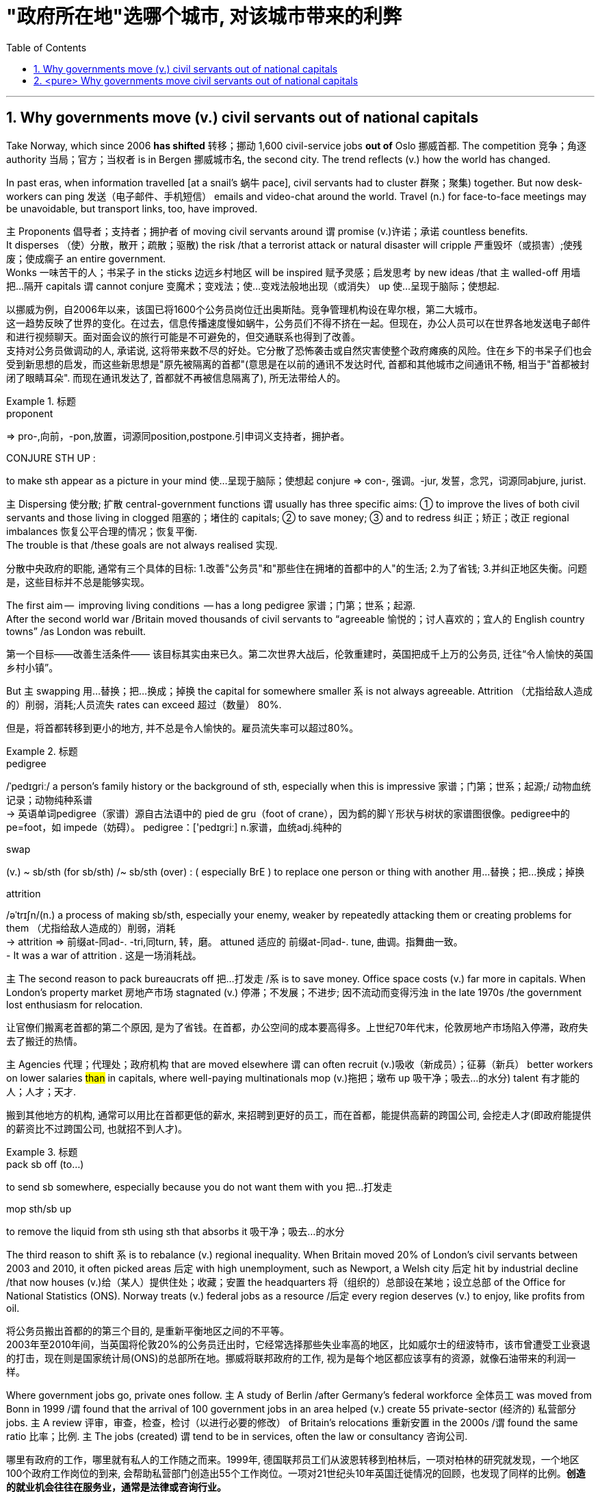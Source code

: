 

= "政府所在地"选哪个城市, 对该城市带来的利弊
:toc: left
:toclevels: 3
:sectnums:
:stylesheet: ../myAdocCss.css


'''


== Why governments move (v.) civil servants out of national capitals

Take Norway, which since 2006 *has shifted* 转移；挪动 1,600 civil-service jobs *out of* Oslo 挪威首都. The competition 竞争；角逐 authority 当局；官方；当权者 is in Bergen 挪威城市名, the second city.
The trend reflects (v.) how the world has changed.

In past eras, when information travelled [at a snail’s 蜗牛 pace], civil servants had to cluster 群聚；聚集) together. But now desk-workers can ping  发送（电子邮件、手机短信） emails and video-chat around the world. Travel (n.) for face-to-face meetings may be unavoidable, but transport links, too, have improved.

主 Proponents 倡导者；支持者；拥护者 of moving civil servants around 谓 promise (v.)许诺；承诺 countless benefits.  +
It disperses （使）分散，散开；疏散；驱散) the risk /that a terrorist attack or natural disaster will cripple 严重毁坏（或损害）;使残废；使成瘸子 an entire government.  +
Wonks 一味苦干的人；书呆子 in the sticks 边远乡村地区 will be inspired  赋予灵感；启发思考 by new ideas /that `主` walled-off  用墙把…隔开 capitals `谓` cannot conjure  变魔术；变戏法；使…变戏法般地出现（或消失） up 使…呈现于脑际；使想起.


[.my2]
以挪威为例，自2006年以来，该国已将1600个公务员岗位迁出奥斯陆。竞争管理机构设在卑尔根，第二大城市。 +
这一趋势反映了世界的变化。在过去，信息传播速度慢如蜗牛，公务员们不得不挤在一起。但现在，办公人员可以在世界各地发送电子邮件和进行视频聊天。面对面会议的旅行可能是不可避免的，但交通联系也得到了改善。 +
支持对公务员做调动的人, 承诺说, 这将带来数不尽的好处。它分散了恐怖袭击或自然灾害使整个政府瘫痪的风险。住在乡下的书呆子们也会受到新思想的启发，而这些新思想是"原先被隔离的首都"(意思是在以前的通讯不发达时代, 首都和其他城市之间通讯不畅, 相当于"首都被封闭了眼睛耳朵". 而现在通讯发达了, 首都就不再被信息隔离了), 所无法带给人的。

[.my1]
.标题
====
.proponent
⇒ pro-,向前，-pon,放置，词源同position,postpone.引申词义支持者，拥护者。

.CONJURE STH UP :
to make sth appear as a picture in your mind 使…呈现于脑际；使想起
conjure ⇒ con-, 强调。-jur, 发誓，念咒，词源同abjure, jurist.


====



主 Dispersing 使分散; 扩散 central-government functions 谓 usually has three specific aims: ① to improve the lives of both civil servants and those living in clogged 阻塞的；堵住的 capitals; ② to save money;  ③ and to redress 纠正；矫正；改正 regional imbalances  恢复公平合理的情况；恢复平衡.  +
The trouble is that /these goals are not always realised 实现.

[.my2]
分散中央政府的职能, 通常有三个具体的目标: 1.改善"公务员"和"那些住在拥堵的首都中的人"的生活; 2.为了省钱; 3.并纠正地区失衡。问题是，这些目标并不总是能够实现。

The first aim —  improving living conditions  — has a long pedigree 家谱；门第；世系；起源.  +
After the second world war /Britain moved thousands of civil servants to “agreeable  愉悦的；讨人喜欢的；宜人的 English country towns” /as London was rebuilt.

[.my2]
第一个目标——改善生活条件—— 该目标其实由来已久。第二次世界大战后，伦敦重建时，英国把成千上万的公务员, 迁往“令人愉快的英国乡村小镇”。

But 主 swapping  用…替换；把…换成；掉换 the capital for somewhere smaller 系 is not always agreeable. Attrition （尤指给敌人造成的）削弱，消耗;人员流失 rates can exceed 超过（数量） 80%.

[.my2]
但是，将首都转移到更小的地方, 并不总是令人愉快的。雇员流失率可以超过80%。

[.my1]
.标题
====
.pedigree
/ˈpedɪɡriː/ a person’s family history or the background of sth, especially when this is impressive 家谱；门第；世系；起源;/ 动物血统记录；动物纯种系谱 +
-> 英语单词pedigree（家谱）源自古法语中的 pied de gru（foot of crane），因为鹤的脚丫形状与树状的家谱图很像。pedigree中的pe=foot，如 impede（妨碍）。 pedigree：['pedɪgriː] n.家谱，血统adj.纯种的


.swap
(v.) ~ sb/sth (for sb/sth) /~ sb/sth (over) : ( especially BrE ) to replace one person or thing with another 用…替换；把…换成；掉换

.attrition
/əˈtrɪʃn/(n.)  a process of making sb/sth, especially your enemy, weaker by repeatedly attacking them or creating problems for them （尤指给敌人造成的）削弱，消耗 +
-> attrition ⇒ 前缀at-同ad-. -tri,同turn, 转，磨。 attuned 适应的 前缀at-同ad-. tune, 曲调。指舞曲一致。 +
- It was a war of attrition . 这是一场消耗战。
====



主 The second reason to pack bureaucrats off 把…打发走 /系 is to save money.
Office space costs (v.) far more in capitals.
When London’s property market 房地产市场 stagnated (v.) 停滞；不发展；不进步; 因不流动而变得污浊 in the late 1970s /the government lost enthusiasm for relocation.

[.my2]
让官僚们搬离老首都的第二个原因, 是为了省钱。在首都，办公空间的成本要高得多。上世纪70年代末，伦敦房地产市场陷入停滞，政府失去了搬迁的热情。

主 Agencies 代理；代理处；政府机构 that are moved elsewhere 谓 can often recruit (v.)吸收（新成员）；征募（新兵） better workers on lower salaries #than# in capitals, where well-paying multinationals mop (v.)拖把；墩布 up  吸干净；吸去…的水分) talent 有才能的人；人才；天才.

[.my2]
搬到其他地方的机构, 通常可以用比在首都更低的薪水, 来招聘到更好的员工，而在首都，能提供高薪的跨国公司, 会挖走人才(即政府能提供的薪资比不过跨国公司, 也就招不到人才)。

[.my1]
.标题
====
.pack sb off (to…​)
to send sb somewhere, especially because you do not want them with you 把…打发走

.mop sth/sb up
to remove the liquid from sth using sth that absorbs it 吸干净；吸去…的水分
====



The third reason to shift 系 is to rebalance (v.) regional inequality.
When Britain moved 20% of London’s civil servants between 2003 and 2010, it often picked areas 后定 with high unemployment, such as Newport, a Welsh city 后定 hit by industrial decline /that now houses (v.)给（某人）提供住处；收藏；安置 the headquarters 将（组织的）总部设在某地；设立总部 of the Office for National Statistics (ONS).
Norway treats (v.) federal jobs as a resource /后定 every region deserves (v.) to enjoy, like profits from oil.

[.my2]
将公务员搬出首都的的第三个目的, 是重新平衡地区之间的不平等。 +
2003年至2010年间，当英国将伦敦20%的公务员迁出时，它经常选择那些失业率高的地区，比如威尔士的纽波特市，该市曾遭受工业衰退的打击，现在则是国家统计局(ONS)的总部所在地。挪威将联邦政府的工作, 视为是每个地区都应该享有的资源，就像石油带来的利润一样。





Where government jobs go, private ones follow.
主 A study of Berlin /after Germany’s federal workforce  全体员工 was moved from Bonn in 1999 /谓 found that the arrival of 100 government jobs in an area helped (v.) create 55 private-sector  (经济的) 私营部分 jobs.
主 A review  评审，审查，检查，检讨（以进行必要的修改） of Britain’s relocations 重新安置 in the 2000s /谓 found the same ratio 比率；比例.
`主` The jobs (created) `谓` tend to be in services, often the law or consultancy 咨询公司.

[.my2]
哪里有政府的工作，哪里就有私人的工作随之而来。1999年, 德国联邦员工们从波恩转移到柏林后，一项对柏林的研究就发现，一个地区100个政府工作岗位的到来, 会帮助私营部门创造出55个工作岗位。一项对21世纪头10年英国迁徙情况的回顾，也发现了同样的比例。*创造的就业机会往往在服务业，通常是法律或咨询行业。*



The dilemma （进退两难的）窘境，困境 is obvious.
主 Pick (v.) small, poor towns, and areas of high unemployment 谓 get new jobs, but it is hard to attract the most qualified workers;  +
主 opt for 选择；挑选 ① larger cities 后定 with infrastructure and better-qualified residents, ② and （表示结果）结果是；那么；就 the country’s most deprived  贫穷的；贫困的；穷苦的 areas 谓 see (v.) little benefit.

[.my2]
这种两难境地是显而易见的。选择小的，贫穷的城镇，和高失业率的地区, 作为搬迁目的地, 能够为这些地方创造出新的工作岗位，但是却很难吸引最合格的员工; 而选择那些有基础设施和更合格居民的大城市为政府搬迁地，则会使国家中最贫困的地区几乎看不到什么受益。

[.my1]
.标题
====
.opt (for/against sth) :
to choose to take or not to take a particular course of action 选择；挑选


.deprive
⇒ de-, 夺去，损毁。-priv, 自己的，私人的，词源同private, property.

.and
as a result （表示结果）结果是；那么；就


====



'''

== <pure> Why governments move civil servants out of national capitals



Take Norway, which since 2006 has shifted 1,600 civil-service jobs out of Oslo. The competition authority is in Bergen, the second city.

The trend reflects how the world has changed. In past eras, when information travelled at a snail’s pace, civil servants had to cluster together. But now desk-workers can ping emails and video-chat around the world. Travel for face-to-face meetings may be unavoidable, but transport links, too, have improved.

主 Proponents of moving civil servants around  promise countless benefits. It disperses the risk that a terrorist attack or natural disaster will cripple an entire government. Wonks in the sticks will be inspired by new ideas that walled-off capitals cannot conjure up.

Dispersing central-government functions  usually has three specific aims: to improve the lives of both civil servants and those living in clogged capitals; to save money; and to redress regional imbalances. The trouble is that these goals are not always realised.

The first aim — improving living conditions — has a long pedigree. [After the second world war] Britain moved thousands of civil servants to “agreeable English country towns” [as London was rebuilt]. But swapping the capital for somewhere smaller is not always agreeable. Attrition rates can exceed 80%.


主 The second reason to pack bureaucrats off  is to save money. Office space costs far more in capitals. [When London’s property market stagnated in the late 1970s] the government lost enthusiasm for relocation.  Agencies that are moved elsewhere can often recruit better workers on lower salaries than in capitals, where well-paying multinationals mop up talent.

Balancing act

The third reason to shift is to rebalance regional inequality. When Britain moved 20% of London’s civil servants between 2003 and 2010, it often picked areas with high unemployment, such as Newport, a Welsh city hit by industrial decline that now houses the headquarters of the Office for National Statistics (ONS). Norway treats federal jobs as a resource (every region deserves to enjoy), like profits from oil.


Where government jobs go, private ones follow.  A study of Berlin after Germany’s federal workforce was moved from Bonn in 1999  found that the arrival of 100 government jobs in an area helped create 55 private-sector jobs. A review of Britain’s relocations in the 2000s found the same ratio. The jobs (created) tend to be in services, often the law or consultancy.

The dilemma is obvious.  Pick small, poor towns, and areas of high unemployment  get new jobs, but it is hard to attract the most qualified workers; opt for larger cities with infrastructure and better-qualified residents, and the country’s most deprived areas see little benefit.


'''
